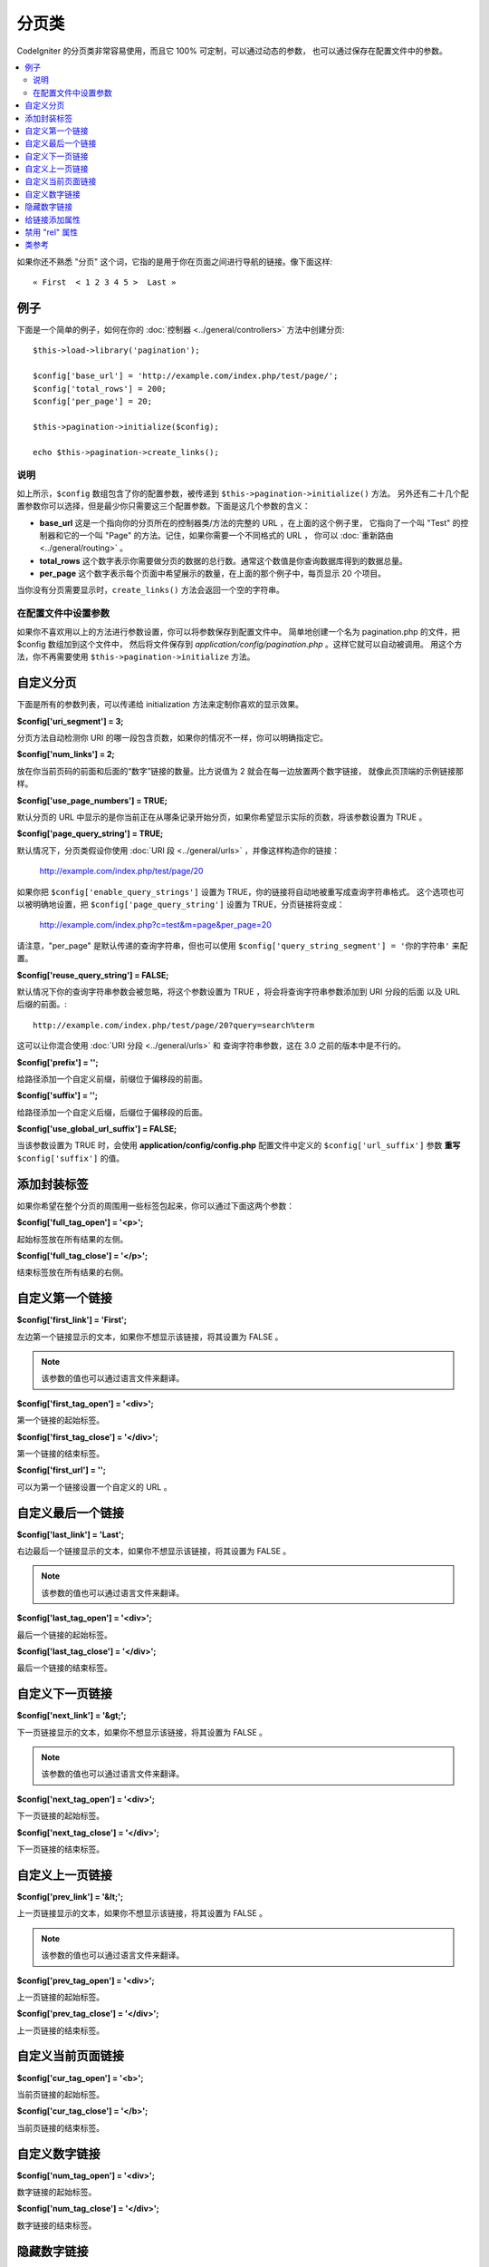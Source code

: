 ################
分页类
################

CodeIgniter 的分页类非常容易使用，而且它 100% 可定制，可以通过动态的参数，
也可以通过保存在配置文件中的参数。

.. contents::
  :local:

.. raw:: html

  <div class="custom-index container"></div>

如果你还不熟悉 "分页" 这个词，它指的是用于你在页面之间进行导航的链接。像下面这样::

	« First  < 1 2 3 4 5 >  Last »

*******
例子
*******

下面是一个简单的例子，如何在你的 :doc:`控制器 <../general/controllers>` 方法中创建分页::

	$this->load->library('pagination');

	$config['base_url'] = 'http://example.com/index.php/test/page/';
	$config['total_rows'] = 200;
	$config['per_page'] = 20;

	$this->pagination->initialize($config);

	echo $this->pagination->create_links();

说明
=====

如上所示，``$config`` 数组包含了你的配置参数，被传递到 ``$this->pagination->initialize()`` 方法。
另外还有二十几个配置参数你可以选择，但是最少你只需要这三个配置参数。下面是这几个参数的含义：

-  **base_url** 这是一个指向你的分页所在的控制器类/方法的完整的 URL ，在上面的这个例子里，
   它指向了一个叫 "Test" 的控制器和它的一个叫 "Page" 的方法。记住，如果你需要一个不同格式的 URL ，
   你可以 :doc:`重新路由 <../general/routing>` 。
-  **total_rows** 这个数字表示你需要做分页的数据的总行数。通常这个数值是你查询数据库得到的数据总量。
-  **per_page** 这个数字表示每个页面中希望展示的数量，在上面的那个例子中，每页显示 20 个项目。

当你没有分页需要显示时，``create_links()`` 方法会返回一个空的字符串。

在配置文件中设置参数
====================================

如果你不喜欢用以上的方法进行参数设置，你可以将参数保存到配置文件中。
简单地创建一个名为 pagination.php 的文件，把 $config 数组加到这个文件中，
然后将文件保存到 *application/config/pagination.php* 。这样它就可以自动被调用。
用这个方法，你不再需要使用 ``$this->pagination->initialize`` 方法。

**************************
自定义分页
**************************

下面是所有的参数列表，可以传递给 initialization 方法来定制你喜欢的显示效果。

**$config['uri_segment'] = 3;**

分页方法自动检测你 URI 的哪一段包含页数，如果你的情况不一样，你可以明确指定它。

**$config['num_links'] = 2;**

放在你当前页码的前面和后面的“数字”链接的数量。比方说值为 2 就会在每一边放置两个数字链接，
就像此页顶端的示例链接那样。

**$config['use_page_numbers'] = TRUE;**

默认分页的 URL 中显示的是你当前正在从哪条记录开始分页，如果你希望显示实际的页数，将该参数设置为 TRUE 。

**$config['page_query_string'] = TRUE;**

默认情况下，分页类假设你使用 :doc:`URI 段 <../general/urls>` ，并像这样构造你的链接：

	http://example.com/index.php/test/page/20

如果你把 ``$config['enable_query_strings']`` 设置为 TRUE，你的链接将自动地被重写成查询字符串格式。
这个选项也可以被明确地设置，把 ``$config['page_query_string']`` 设置为 TRUE，分页链接将变成：

	http://example.com/index.php?c=test&m=page&per_page=20

请注意，"per_page" 是默认传递的查询字符串，但也可以使用 ``$config['query_string_segment'] = '你的字符串'``
来配置。

**$config['reuse_query_string'] = FALSE;**

默认情况下你的查询字符串参数会被忽略，将这个参数设置为 TRUE ，将会将查询字符串参数添加到 URI 分段的后面
以及 URL 后缀的前面。::

	http://example.com/index.php/test/page/20?query=search%term

这可以让你混合使用 :doc:`URI 分段 <../general/urls>` 和 查询字符串参数，这在 3.0 之前的版本中是不行的。

**$config['prefix'] = '';**

给路径添加一个自定义前缀，前缀位于偏移段的前面。

**$config['suffix'] = '';**

给路径添加一个自定义后缀，后缀位于偏移段的后面。

**$config['use_global_url_suffix'] = FALSE;**

当该参数设置为 TRUE 时，会使用 **application/config/config.php** 配置文件中定义的 ``$config['url_suffix']`` 参数
**重写** ``$config['suffix']`` 的值。

***********************
添加封装标签
***********************

如果你希望在整个分页的周围用一些标签包起来，你可以通过下面这两个参数：

**$config['full_tag_open'] = '<p>';**

起始标签放在所有结果的左侧。

**$config['full_tag_close'] = '</p>';**

结束标签放在所有结果的右侧。

**************************
自定义第一个链接
**************************

**$config['first_link'] = 'First';**

左边第一个链接显示的文本，如果你不想显示该链接，将其设置为 FALSE 。

.. note:: 该参数的值也可以通过语言文件来翻译。

**$config['first_tag_open'] = '<div>';**

第一个链接的起始标签。

**$config['first_tag_close'] = '</div>';**

第一个链接的结束标签。

**$config['first_url'] = '';**

可以为第一个链接设置一个自定义的 URL 。

*************************
自定义最后一个链接
*************************

**$config['last_link'] = 'Last';**

右边最后一个链接显示的文本，如果你不想显示该链接，将其设置为 FALSE 。

.. note:: 该参数的值也可以通过语言文件来翻译。

**$config['last_tag_open'] = '<div>';**

最后一个链接的起始标签。

**$config['last_tag_close'] = '</div>';**

最后一个链接的结束标签。

***************************
自定义下一页链接
***************************

**$config['next_link'] = '&gt;';**

下一页链接显示的文本，如果你不想显示该链接，将其设置为 FALSE 。

.. note:: 该参数的值也可以通过语言文件来翻译。

**$config['next_tag_open'] = '<div>';**

下一页链接的起始标签。

**$config['next_tag_close'] = '</div>';**

下一页链接的结束标签。

*******************************
自定义上一页链接
*******************************

**$config['prev_link'] = '&lt;';**

上一页链接显示的文本，如果你不想显示该链接，将其设置为 FALSE 。

.. note:: 该参数的值也可以通过语言文件来翻译。

**$config['prev_tag_open'] = '<div>';**

上一页链接的起始标签。

**$config['prev_tag_close'] = '</div>';**

上一页链接的结束标签。

***********************************
自定义当前页面链接
***********************************

**$config['cur_tag_open'] = '<b>';**

当前页链接的起始标签。

**$config['cur_tag_close'] = '</b>';**

当前页链接的结束标签。

****************************
自定义数字链接
****************************

**$config['num_tag_open'] = '<div>';**

数字链接的起始标签。

**$config['num_tag_close'] = '</div>';**

数字链接的结束标签。

****************
隐藏数字链接
****************

如果你不想显示数字链接（例如你只想显示上一页和下一页链接），你可以通过下面的代码来阻止它显示::

	 $config['display_pages'] = FALSE;

****************************
给链接添加属性
****************************

如果你想为分页类生成的每个链接添加额外的属性，你可以通过键值对设置 "attributes" 参数::

	// Produces: class="myclass"
	$config['attributes'] = array('class' => 'myclass');

.. note:: 以前的通过 "anchor_class" 参数来设置 class 属性的方法已经废弃。

*****************************
禁用 "rel" 属性
*****************************

默认 rel 属性会被自动的被添加到合适的链接上，如果由于某些原因，你想禁用它，你可以用下面的方法：

::

	$config['attributes']['rel'] = FALSE;

***************
类参考
***************

.. php:class:: CI_Pagination

	.. php:method:: initialize([$params = array()])

		:param	array	$params: Configuration parameters
		:returns:	CI_Pagination instance (method chaining)
		:rtype:	CI_Pagination

		使用提供的参数初始化分页类。

	.. php:method:: create_links()

		:returns:	HTML-formatted pagination
		:rtype:	string

		返回分页的代码，包含生成的链接。如果只有一个页面，将返回空字符串。
